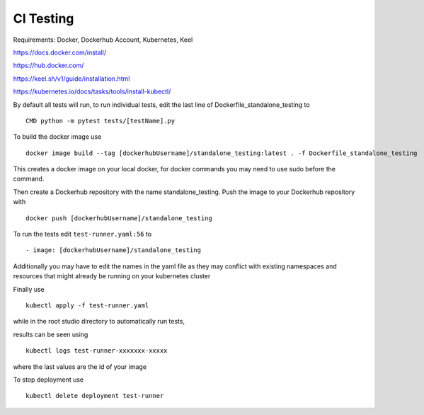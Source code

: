 CI Testing
==============

Requirements: Docker, Dockerhub Account, Kubernetes, Keel

https://docs.docker.com/install/

https://hub.docker.com/

https://keel.sh/v1/guide/installation.html

https://kubernetes.io/docs/tasks/tools/install-kubectl/


By default all tests will run, to run individual tests, edit the last line of Dockerfile_standalone_testing to
::

    CMD python -m pytest tests/[testName].py
    
To build the docker image use

::

    docker image build --tag [dockerhubUsername]/standalone_testing:latest . -f Dockerfile_standalone_testing

This creates a docker image on your local docker, for docker commands you may need to use sudo before the command.

Then create a Dockerhub repository with the name standalone_testing. Push the image to your Dockerhub repository with 

::

    docker push [dockerhubUsername]/standalone_testing


To run the tests edit ``test-runner.yaml:56`` to 

::

    - image: [dockerhubUsername]/standalone_testing

Additionally you may have to edit the names in the yaml file as they may conflict with existing namespaces and resources that might already be running on your kubernetes cluster

Finally use

::

    kubectl apply -f test-runner.yaml
    
while in the root studio directory to automatically run tests,

results can be seen using 

::

    kubectl logs test-runner-xxxxxxx-xxxxx

where the last values are the id of your image

To stop deployment use 

::

    kubectl delete deployment test-runner
